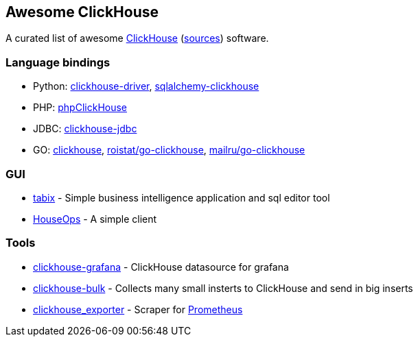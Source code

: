 == Awesome ClickHouse

A curated list of awesome https://clickhouse.yandex[ClickHouse] (https://github.com/yandex/ClickHouse[sources]) software.

=== Language bindings

* Python: https://github.com/mymarilyn/clickhouse-driver[clickhouse-driver], https://github.com/cloudflare/sqlalchemy-clickhouse[sqlalchemy-clickhouse]
* PHP: https://github.com/smi2/phpClickHouse[phpClickHouse]
* JDBC: https://github.com/yandex/clickhouse-jdbc[clickhouse-jdbc]
* GO: https://github.com/kshvakov/clickhouse[clickhouse], https://github.com/roistat/go-clickhouse[roistat/go-clickhouse], https://github.com/mailru/go-clickhouse[mailru/go-clickhouse]

=== GUI

* https://github.com/tabixio/tabix[tabix] - Simple business intelligence application and sql editor tool
* https://github.com/HouseOps/HouseOps[HouseOps] - A simple client

=== Tools

* https://github.com/Vertamedia/clickhouse-grafana[clickhouse-grafana] - ClickHouse datasource for grafana
* https://github.com/nikepan/clickhouse-bulk[clickhouse-bulk] - Collects many small insterts to ClickHouse and send in big inserts
* https://github.com/f1yegor/clickhouse_exporter[clickhouse_exporter] - Scraper for https://github.com/prometheus/prometheus[Prometheus]